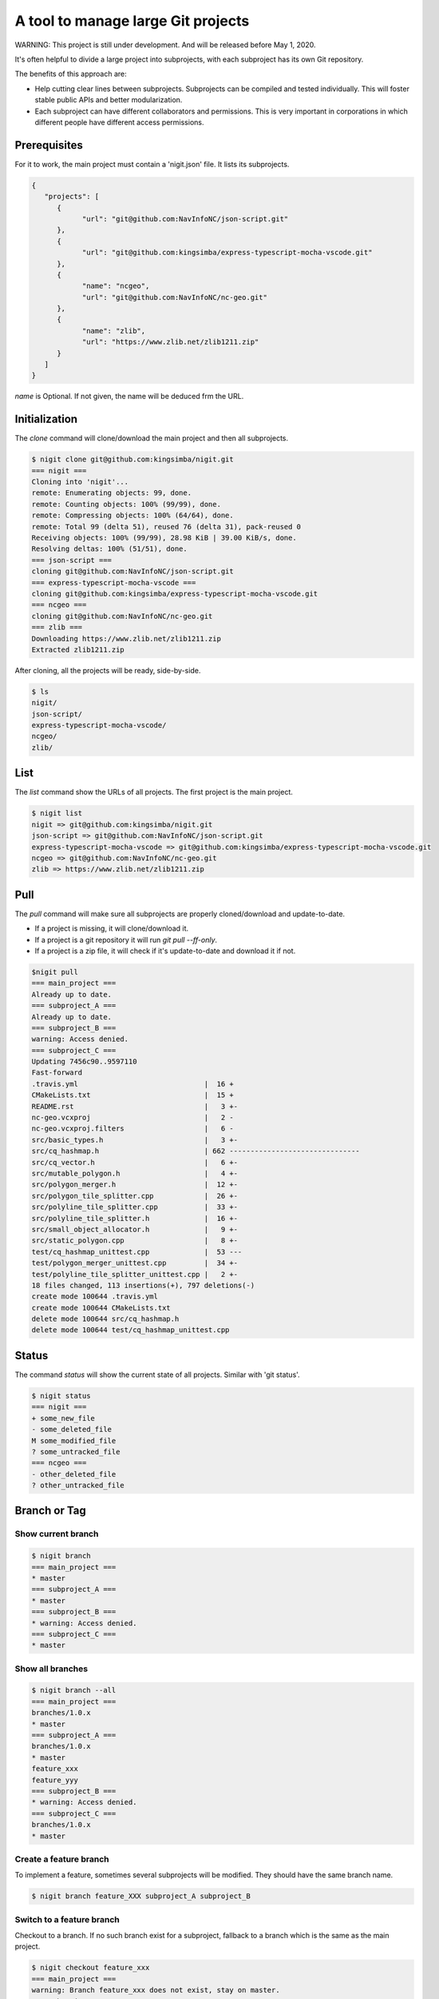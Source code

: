 A tool to manage large Git projects
===================================

WARNING: This project is still under development. And will be released before May 1, 2020.

It's often helpful to divide a large project into subprojects,
with each subproject has its own Git repository.

The benefits of this approach are:

* Help cutting clear lines between subprojects. Subprojects can be compiled and tested individually.
  This will foster stable public APIs and better modularization. 
* Each subproject can have different collaborators and permissions.
  This is very important in corporations in which different people have different access permissions.

Prerequisites
-------------

For it to work, the main project must contain a 'nigit.json' file.
It lists its subprojects.

.. code-block:: js

   {
      "projects": [
         {
               "url": "git@github.com:NavInfoNC/json-script.git"
         }, 
         {
               "url": "git@github.com:kingsimba/express-typescript-mocha-vscode.git"
         },
         {
               "name": "ncgeo",
               "url": "git@github.com:NavInfoNC/nc-geo.git"
         },
         {
               "name": "zlib",
               "url": "https://www.zlib.net/zlib1211.zip"
         }
      ]
   }

`name` is Optional. If not given, the name will be deduced frm the URL.

Initialization
--------------

The `clone` command will clone/download the main project and then all subprojects.

.. code-block:: bash

   $ nigit clone git@github.com:kingsimba/nigit.git
   === nigit ===
   Cloning into 'nigit'...
   remote: Enumerating objects: 99, done.
   remote: Counting objects: 100% (99/99), done.
   remote: Compressing objects: 100% (64/64), done.
   remote: Total 99 (delta 51), reused 76 (delta 31), pack-reused 0
   Receiving objects: 100% (99/99), 28.98 KiB | 39.00 KiB/s, done.
   Resolving deltas: 100% (51/51), done.
   === json-script ===
   cloning git@github.com:NavInfoNC/json-script.git
   === express-typescript-mocha-vscode ===
   cloning git@github.com:kingsimba/express-typescript-mocha-vscode.git
   === ncgeo ===
   cloning git@github.com:NavInfoNC/nc-geo.git
   === zlib ===
   Downloading https://www.zlib.net/zlib1211.zip
   Extracted zlib1211.zip

After cloning, all the projects will be ready, side-by-side.

.. code-block:: bash

   $ ls
   nigit/
   json-script/
   express-typescript-mocha-vscode/
   ncgeo/
   zlib/

List
----

The `list` command show the URLs of all projects.
The first project is the main project.

.. code-block:: bash

   $ nigit list
   nigit => git@github.com:kingsimba/nigit.git
   json-script => git@github.com:NavInfoNC/json-script.git
   express-typescript-mocha-vscode => git@github.com:kingsimba/express-typescript-mocha-vscode.git
   ncgeo => git@github.com:NavInfoNC/nc-geo.git
   zlib => https://www.zlib.net/zlib1211.zip

Pull
----

The `pull` command will make sure all subprojects are properly cloned/download and update-to-date.

*  If a project is missing, it will clone/download it.
*  If a project is a git repository it will run `git pull --ff-only`.
*  If a project is a zip file, it will check if it's update-to-date and download it if not.

.. code-block:: bash

   $nigit pull
   === main_project ===
   Already up to date.
   === subproject_A ===
   Already up to date.
   === subproject_B ===
   warning: Access denied.
   === subproject_C ===
   Updating 7456c90..9597110
   Fast-forward
   .travis.yml                              |  16 +
   CMakeLists.txt                           |  15 +
   README.rst                               |   3 +-
   nc-geo.vcxproj                           |   2 -
   nc-geo.vcxproj.filters                   |   6 -
   src/basic_types.h                        |   3 +-
   src/cq_hashmap.h                         | 662 -------------------------------
   src/cq_vector.h                          |   6 +-
   src/mutable_polygon.h                    |   4 +-
   src/polygon_merger.h                     |  12 +-
   src/polygon_tile_splitter.cpp            |  26 +-
   src/polyline_tile_splitter.cpp           |  33 +-
   src/polyline_tile_splitter.h             |  16 +-
   src/small_object_allocator.h             |   9 +-
   src/static_polygon.cpp                   |   8 +-
   test/cq_hashmap_unittest.cpp             |  53 ---
   test/polygon_merger_unittest.cpp         |  34 +-
   test/polyline_tile_splitter_unittest.cpp |   2 +-
   18 files changed, 113 insertions(+), 797 deletions(-)
   create mode 100644 .travis.yml
   create mode 100644 CMakeLists.txt
   delete mode 100644 src/cq_hashmap.h
   delete mode 100644 test/cq_hashmap_unittest.cpp

Status
------

The command `status` will show the current state of all projects. Similar with 'git status'.

.. code-block:: bash

   $ nigit status
   === nigit ===
   + some_new_file
   - some_deleted_file
   M some_modified_file
   ? some_untracked_file
   === ncgeo ===
   - other_deleted_file
   ? other_untracked_file

Branch or Tag
-------------

Show current branch
^^^^^^^^^^^^^^^^^^^

.. code-block:: bash

   $ nigit branch
   === main_project ===
   * master
   === subproject_A ===
   * master
   === subproject_B ===
   * warning: Access denied.
   === subproject_C ===
   * master

Show all branches
^^^^^^^^^^^^^^^^^

.. code-block:: bash

   $ nigit branch --all
   === main_project ===
   branches/1.0.x
   * master
   === subproject_A ===
   branches/1.0.x
   * master
   feature_xxx
   feature_yyy
   === subproject_B ===
   * warning: Access denied.
   === subproject_C ===
   branches/1.0.x
   * master

Create a feature branch
^^^^^^^^^^^^^^^^^^^^^^^

To implement a feature, sometimes several subprojects will be modified.
They should have the same branch name.

.. code-block:: bash

   $ nigit branch feature_XXX subproject_A subproject_B

Switch to a feature branch
^^^^^^^^^^^^^^^^^^^^^^^^^^

Checkout to a branch. If no such branch exist for a subproject, fallback 
to a branch which is the same as the main project.

.. code-block:: bash

   $ nigit checkout feature_xxx
   === main_project ===
   warning: Branch feature_xxx does not exist, stay on master.
   === subproject_A ===
   Checking out to branch feature_xxx.
   === subproject_B ===
   Checking out to branch feature_xxx.
   === subproject_C ===
   warning: Branch feature_xxx does not exist, fallback to master.

.. code-block:: bash

   $ nigit branch
   === main_project ===
   master
   === subproject_A ===
   feature_xxx
   === subproject_B ===
   feature_xxx
   === subproject_C ===
   master

Create a release branch
^^^^^^^^^^^^^^^^^^^^^^^

Only the ones who have access to all the subprojects can create a release branch.

.. code-block:: bash

   $ nigit branch branches/1.0.x
   === main_project ===
   + branches/1.0.x
   === subproject_A ===
   + branches/1.0.x
   === subproject_B ===
   + branches/1.0.x
   === subproject_C ===
   + branches/1.0.x
